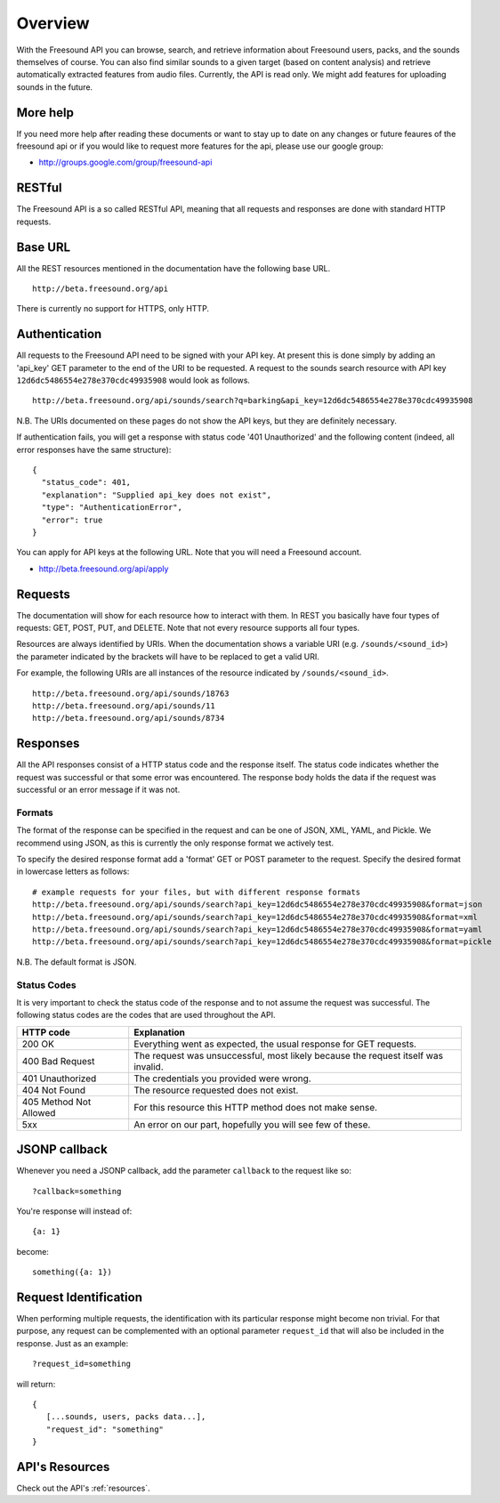 Overview
>>>>>>>>

With the Freesound API you can browse, search, and retrieve information 
about Freesound users, packs, and the sounds themselves of course. You 
can also find similar sounds to a given target (based on content analysis) 
and retrieve automatically extracted features from audio files.
Currently, the API is read only. We might add features for uploading
sounds in the future.

More help
---------

If you need more help after reading these documents or want to stay up to
date on any changes or future feaures of the freesound api or if you would
like to request more features for the api, please use our google group:


- http://groups.google.com/group/freesound-api

RESTful
-------
The Freesound API is a so called RESTful API, meaning that all requests and
responses are done with standard HTTP requests.

Base URL
--------

All the REST resources mentioned in the documentation have the following
base URL.

::

  http://beta.freesound.org/api

There is currently no support for HTTPS, only HTTP.

Authentication
--------------

All requests to the Freesound API need to be signed with your API key. At
present this is done simply by adding an 'api_key' GET parameter to the end of
the URI to be requested. A request to the sounds search resource with API key
``12d6dc5486554e278e370cdc49935908`` would look as follows.

::

  http://beta.freesound.org/api/sounds/search?q=barking&api_key=12d6dc5486554e278e370cdc49935908

N.B. The URIs documented on these pages do not show the API keys, but they
are definitely necessary.

If authentication fails, you will get a response with status code
'401 Unauthorized' and the following content (indeed, all error responses have the same structure):

::

  {
    "status_code": 401, 
    "explanation": "Supplied api_key does not exist", 
    "type": "AuthenticationError", 
    "error": true
  }

You can apply for API keys at the following URL. Note that you will need 
a Freesound account.

- http://beta.freesound.org/api/apply

Requests
--------

The documentation will show for each resource how to interact with them. In
REST you basically have four types of requests: GET, POST, PUT, and DELETE.
Note that not every resource supports all four types.

Resources are always identified by URIs. When the documentation shows a
variable URI (e.g. ``/sounds/<sound_id>``) the parameter indicated by the brackets
will have to be replaced to get a valid URI.

For example, the following URIs are all instances of the resource indicated by
``/sounds/<sound_id>``.

::

  http://beta.freesound.org/api/sounds/18763
  http://beta.freesound.org/api/sounds/11
  http://beta.freesound.org/api/sounds/8734

Responses
---------

All the API responses consist of a HTTP status code and the response
itself. The status code indicates whether the request was successful
or that some error was encountered. The response body holds the data
if the request was successful or an error message if it was not.

Formats
_______

The format of the response can be specified in the request and can be
one of JSON, XML, YAML, and Pickle. We recommend using JSON, as this
is currently the only response format we actively test.

To specify the desired response format add a 'format' GET or POST parameter
to the request. Specify the desired format in lowercase letters as follows:

::

  # example requests for your files, but with different response formats
  http://beta.freesound.org/api/sounds/search?api_key=12d6dc5486554e278e370cdc49935908&format=json
  http://beta.freesound.org/api/sounds/search?api_key=12d6dc5486554e278e370cdc49935908&format=xml
  http://beta.freesound.org/api/sounds/search?api_key=12d6dc5486554e278e370cdc49935908&format=yaml
  http://beta.freesound.org/api/sounds/search?api_key=12d6dc5486554e278e370cdc49935908&format=pickle

N.B. The default format is JSON.

Status Codes
____________

It is very important to check the status code of the response and to not
assume the request was successful. The following status codes are 
the codes that are used throughout the API.

=========================  ====================================================================
HTTP code                  Explanation
=========================  ====================================================================
200 OK                     Everything went as expected, the usual response for GET requests.
400 Bad Request            The request was unsuccessful, most likely because the request 
    			   itself was invalid.
401 Unauthorized           The credentials you provided were wrong.
404 Not Found              The resource requested does not exist.
405 Method Not Allowed     For this resource this HTTP method does not make sense.
5xx                        An error on our part, hopefully you will see few of these.
=========================  ====================================================================


JSONP callback
--------------

Whenever you need a JSONP callback, add the parameter ``callback`` to the
request like so::

  ?callback=something

You're response will instead of::

  {a: 1}

become::

  something({a: 1})


Request Identification
----------------------

When performing multiple requests, the identification with its 
particular response might become non trivial. For that purpose,
any request can be complemented with an optional parameter ``request_id``
that will also be included in the response. Just as an example:

::

  ?request_id=something

will return:

::

  {
     [...sounds, users, packs data...],
     "request_id": "something"
  }


API's Resources
---------------

Check out the API's :ref:`resources`.
